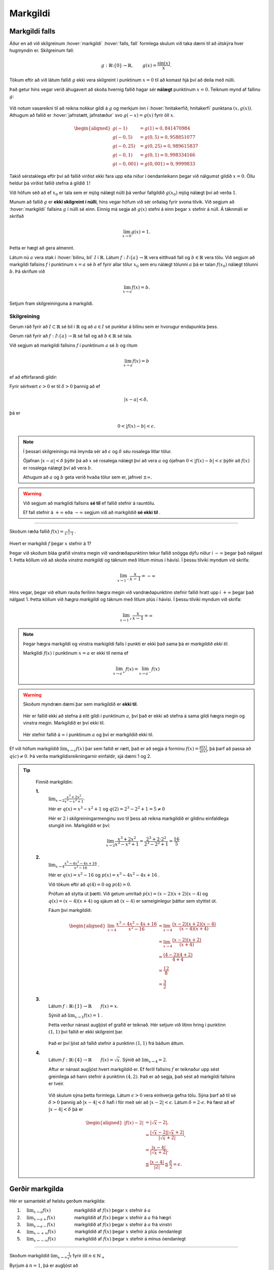 Markgildi
=========

Markgildi falls
---------------

Áður en að við skilgreinum :hover:`markgildi` :hover:`falls, fall` formlega skulum við taka dæmi til að útskýra hver hugmyndin er.
Skilgreinum fall:

.. math::
	g:\;\mathbb{R}\setminus\{0\}\to \mathbb{R}, \qquad g(x)=\frac{\sin(x)}{x}.

Tökum eftir að við látum fallið :math:`g` ekki vera skilgreint í punktinum :math:`x=0`  til að komast hjá því að deila með núlli.

Það getur hins vegar verið áhugavert að skoða hvernig fallið hagar sér **nálægt** punktinum :math:`x=0`.
Teiknum mynd af fallinu :math:`g`:

.. figure:: ./myndir/markgildi/sin.svg
	:align: center
	:width: 60%

Við notum vasareikni til að reikna nokkur gildi á :math:`g` og merkjum inn í :hover:`hnitakerfið, hnitakerfi` punktana :math:`(x,g(x))`.
Athugum að fallið er :hover:`jafnstætt, jafnstæður` svo :math:`g(-x)=g(x)` fyrir öll :math:`x`.

.. math::
    \begin{aligned}
        g(-1) &=g(1) \approx 0,841470984 \\
        g(-0,5) &=g(0,5)\approx 0,958851077\\
        g(-0,25) &=g(0,25)\approx 0,989615837 \\
        g(-0,1) &=g(0,1)\approx 0,998334166 \\
        g(-0,001) &= g(0,001) \approx 0,9999833
    \end{aligned}


Takið sérstaklega eftir því að fallið virðist ekki fara upp eða niður í óendanleikann þegar við nálgumst gildið :math:`x=0`.
Öllu heldur þá virðist fallið stefna á gildið :math:`1`!

Við höfum séð að ef :math:`x_0` er tala sem er mjög nálægt núlli þá verður fallgildið :math:`g(x_0)` mjög nálægt því að verða :math:`1`.

Munum að fallið :math:`g` er **ekki skilgreint í núlli**, hins vegar höfum við sér orðalag fyrir svona tilvik.
Við segjum að :hover:`markgildi` fallsins :math:`g` í núlli sé einn.
Einnig má segja að :math:`g(x)` stefni á einn þegar :math:`x` stefnir á núll.
Á táknmáli er skrifað

.. math::
	\lim_{x\to 0}g(x)=1.

Þetta er hægt að gera almennt.

Látum nú :math:`a` vera stak í :hover:`bilinu, bil` :math:`I` í :math:`\mathbb{R}`.
Látum :math:`f:\;I\setminus\{a\}\to \mathbb{R}` vera eitthvað fall og :math:`b\in \mathbb{R}` vera tölu.
Við segjum að markgildi fallsins :math:`f` í punktinum :math:`x=a` sé :math:`b` ef fyrir allar tölur :math:`x_0` sem eru nálægt tölunni :math:`a` þá er talan :math:`f(x_0)` nálægt tölunni :math:`b`.
Þá skrifum við

.. math::
	\lim_{x\to a}f(x)=b.

Setjum fram skilgreininguna á markgildi.

Skilgreining
~~~~~~~~~~~~
Gerum ráð fyrir að :math:`I\subset \mathbb{R}` sé bil í :math:`\mathbb{R}` og að :math:`a\in I` sé punktur á bilinu sem er hvorugur endapunkta þess.

Gerum ráð fyrir að :math:`f:\; I\setminus\{a\}\to \mathbb{R}` sé fall og að :math:`b\in \mathbb{R}` sé tala.

Við segjum að markgildi fallsins :math:`f` í punktinum :math:`a` sé :math:`b` og ritum

.. math::
	\lim_{x\to a}f(x)=b

ef að eftirfarandi gildir:

Fyrir sérhvert :math:`\epsilon>0` er til :math:`\delta>0` þannig að
ef

.. math::
	|x-a|<\delta,

þá er

.. math::
	0<|f(x)-b|<\epsilon.

.. note::
  Í þessari skilgreiningu má ímynda sér að :math:`\epsilon` og :math:`\delta` séu rosalega litlar tölur.

  Ójafnan :math:`|x-a|<\delta` þýðir þá að :math:`x` sé rosalega nálægt því að vera :math:`a` og ójafnan :math:`0<|f(x)-b|<\epsilon` þýðir að :math:`f(x)` er rosalega nálægt því að vera :math:`b`.

  Athugum að :math:`a` og :math:`b` geta verið hvaða tölur sem er, jafnvel :math:`\pm \infty`.

.. warning::
	 Við segjum að markgildi fallsins **sé til** ef fallið stefnir á rauntölu.

	 Ef fall stefnir á :math:`+ \infty` eða :math:`-\infty` segjum við að markgildið **sé ekki til** .

---------------

Skoðum ræða fallið :math:`f(x) = \frac{x}{x-1}` .

.. figure:: ./myndir/markgildi/hv.svg
	:align: center
	:width: 70%

Hvert er markgildi :math:`f` þegar :math:`x` stefnir á 1?

Þegar við skoðum bláa grafið vinstra megin við vandræðapunktinn tekur fallið snögga dýfu niður í :math:`-\infty` þegar það nálgast 1.
Þetta köllum við að skoða *vinstra markgildi* og táknum með litlum mínus í hávísi.
Í þessu tilviki myndum við skrifa:

.. math::
	\lim_{x \to 1^{-}} \frac{x}{x-1} = -\infty

Hins vegar, þegar við eltum rauða ferilinn hægra megin við vandræðapunktinn stefnir fallið hratt upp í :math:`+\infty` þegar það nálgast 1.
Þetta köllum við *hægra markgildi* og táknum með litlum plús í hávísi.
Í þessu tilviki myndum við skrifa:

.. math::
	\lim_{x \to 1^{+}} \frac{x}{x-1} = \infty

.. note::
	Þegar hægra markgildi og vinstra markigildi falls í punkti er ekki það sama þá er *markgildið ekki til*.

	Markgildi :math:`f(x)` í punktinum :math:`x=a` er ekki til nema ef

	.. math::
		\lim_{x\to a^+} f(x) = \lim_{x\to a^-} f(x)


.. warning::
  Skoðum myndræn dæmi þar sem markgildið er **ekki til**.

  .. figure:: ./myndir/markgildi/markg.svg
  	:align: center

  Hér er fallið ekki að stefna á eitt gildi í punktinum :math:`a`, því það er ekki að stefna á sama gildi hægra megin og vinstra megin. Markgildið er því ekki til.

  .. figure:: ./myndir/markgildi/markg2.svg
  	:align: center

  Hér stefnir fallið á :math:`\infty` í punktinum :math:`a` og því er markgildið ekki til.

Ef við höfum markgildið :math:`\lim_{x \to c} f(x)` þar sem fallið er rætt, það er að segja á forminu :math:`f(x) = \frac{p(x)}{q(x)}`, þá þarf að passa að :math:`q(c) \neq 0`. Þá verða markgildisreikningarnir einfaldir, sjá dæmi 1 og 2.

.. tip::
	Finnið markgildin:

	**1.**
	 :math:`\lim_{x\to 2}\frac{x^3+2x^2}{x^3-x^2+1}`.

	 Hér er :math:`q(x)=x^3-x^2+1`
	 og :math:`q(2)=2^3-2^2+1=5\not=0`

	 Hér er :math:`2` í skilgreiningarmenginu svo til þess að reikna markgildið er gildinu einfaldlega stungið inn.
	 Markgildið er því:

	 .. math::
	 	\lim_{x\to 2}\frac{x^3+2x^2}{x^3-x^2+1}=\frac{2^3+2\cdot 2^2}{2^3-2^2+1}=\frac{16}{5}

	**2.**
	 :math:`\lim_{x\to 4}\frac{x^3-4x^2-4x+16}{x^2-16}` .

	 Hér er :math:`q(x)=x^2-16` og :math:`p(x)=x^3-4x^2-4x+16` .

	 Við tökum eftir að :math:`q(4)=0` og :math:`p(4)=0`.

	 Prófum að stytta út þætti.
	 Við getum umritað :math:`p(x) = (x-2)(x+2)(x-4)` og :math:`q(x)=(x-4)(x+4)`
	 og sjáum að :math:`(x-4)` er sameiginlegur þáttur sem styttist út.

	 Fáum því markgildið:

	 .. math::
		 \begin{aligned}
		  \lim_{x\to 4}\frac{x^3-4x^2-4x+16}{x^2-16} &= \lim_{x\to 4} \frac{(x-2)(x+2)(x-4)}{(x-4)(x+4)} \\
			&=\lim_{x\to 4}\frac{(x-2)(x+2)}{(x+4)}\\
		  &=\frac{(4-2)(4+2)}{4+4}\\
		  &=\frac{12}{8}\\
		  &=\frac{3}{2}
		 \end{aligned}

	**3.**
	 Látum :math:`f: \mathbb{R} \setminus \{1\} \to \mathbb{R} \qquad f(x)=x`.

	 Sýnið að :math:`\lim_{x \to 1} f(x) = 1` .

	 Þetta verður nánast augljóst ef grafið er teiknað.
	 Hér setjum við lítinn hring í punktinn :math:`(1, 1)` því fallið er ekki skilgreint þar.

	 .. figure:: ./myndir/markgildi/mkgexmp1.svg
	 	:align: center
		:width: 70%

	 Það er því ljóst að fallið stefnir á punktinn :math:`(1, 1)` frá báðum áttum.

	**4.**
	 Látum :math:`f : \mathbb{R} \setminus \{4\} \to \mathbb{R} \qquad f(x) = \sqrt{x}`.
	 Sýnið að :math:`\lim_{x \to 4} = 2`.

	 Aftur er nánast augljóst hvert markgildið er.
	 Ef ferill fallsins :math:`f` er teiknaður upp sést greinilega að hann stefnir á punktinn :math:`(4, 2)`.
	 Það er að segja, það sést að markgildi fallsins er tveir.

	 .. figure:: ./myndir/markgildi/mkgexmp.svg
	 	:align: center
		:width: 70%

	 Við skulum sýna þetta formlega.
	 Látum :math:`\epsilon > 0` vera einhverja gefna tölu.
	 Sýna þarf að til sé :math:`\delta>0` þannig að :math:`|x−4|<\delta` hafi í för með sér að :math:`| x−2|<\epsilon`. Látum :math:`\delta = 2 \cdot \epsilon`.
	 Þá fæst að ef :math:`|x − 4| < \delta` þá er

   .. math::
      \begin{aligned}
      |f(x) - 2| &= |\sqrt{x} - 2|,\\
      & = \frac{|\sqrt{x} - 2||\sqrt{x} + 2|}{|\sqrt{x} + 2|},\\
      & = \frac{|x - 4|}{|\sqrt{x} + 2|},\\
      & \leqq \frac{|x-4|}{|2|} \leqq \frac{\delta}{2} = \epsilon.
      \end{aligned}




Gerðir markgilda
----------------

Hér er samantekt af helstu gerðum markgilda:

1. :math:`\quad \lim_{x \to a} f(x) \qquad \qquad \quad` markgildið af :math:`f(x)` þegar :math:`x`  stefnir á  :math:`a`

2. :math:`\quad \lim_{x \to a+} f(x) \qquad\qquad\;` markgildið af :math:`f(x)` þegar :math:`x`  stefnir á :math:`a` frá hægri

3. :math:`\quad \lim_{x \to a-} f(x) \qquad \qquad \;` markgildið af :math:`f(x)` þegar :math:`x` stefnir á :math:`a` frá vinstri

4. :math:`\quad \lim_{x\to +\infty} f(x) \qquad \qquad` markgildið af :math:`f(x)` þegar :math:`x`  stefnir á plús óendanlegt

5. :math:`\quad \lim_{x\to -\infty} f(x) \qquad \qquad` markgildið af :math:`f(x)` þegar :math:`x` stefnir á mínus óendanlegt


---------------------

Skoðum markgildið :math:`\lim_{x \to \infty}\frac{1}{x^n}` fyrir öll :math:`n \in \mathbb{N}_+`

Byrjum á :math:`n=1`, þá er augljóst að

.. math::
	\lim_{x \to \infty}\frac{1}{x} = 0

því ef :math:`x` er stórt þá er :math:`\frac{1}{x}` lítið.
Því er :math:`\frac{1}{x}` að minnka þegar :math:`x` er að stækka.

Ef :math:`n=2` þá er líka augljóst að

.. math::
	\lim_{x \to \infty}\frac{1}{x^2} = \lim_{x \to \infty}\left(\frac{1}{x}\right)^2 = 0

vegna þess að

.. math::
	\begin{aligned}
	x&\leq x^2 \quad & \forall x \geq 1\\
	\frac{1}{x^2} &\leq \frac{1}{x} \quad &\forall x \geq 1 \end{aligned}

Þegar við hækkum veldið á :math:`x` í nefnaranum þá minnkar :math:`\frac{1}{x}` hraðar, því :math:`x` er að stækka hraðar.

Við sjáum því að :math:`\frac{1}{x^n}` stefnir á núll þegar :math:`x` stefnir á :math:`\infty` fyrir allar jákvæðar heiltölur tölur :math:`n`.

.. math::
	\lim_{x \to \infty} \frac{1}{x^n} = 0 \qquad \forall n \in \mathbb{Z}_+


.. figure:: ./myndir/markgildi/xminusn.svg
	:align: center
	:width: 40%

------------------

En hvað með markgildið :math:`\lim_{x\to 0^+} \frac{1}{x^n}` ?

Þegar við nálgumst núll ofan frá erum við að deila með sífellt minni tölu. Þá fáum við sífellt stærri tölu út:

.. math::
	\begin{aligned}
	&\frac{1}{2} <\frac{1}{1}<\frac{1}{0.5} <\frac{1}{0.1} <\frac{1}{0.001}\\
	&0.5<1<2<10 < 1000
	\end{aligned}

Því hlýtur

.. math::
	\lim_{x\to 0^+} \frac{1}{x^n} = \infty


------------------

Skoðum nokkur dæmi:

.. tip::

    Finnið eftirfarandi markgildi:

    *Hér munum við láta rökstuðning duga í staðinn fyrir að nota formlegu skilgreiningarnar.*


    **1.** :math:`\lim_{x\to 0}\frac{1}{(2^x-1)^2}`

     Þegar :math:`x` stefnir á núll þá stefnir :math:`(2^x-1)^2` á núll (því :math:`2^0=1`) svo að
     :math:`\frac{1}{(2^x-1)^2}` stefnir annað hvort á plús eða mínus óendanlegt. Þar sem  :math:`\frac{1}{(2^x-1)^2}=\left(\frac{1}{2^x-1}\right)^2` er stæða í öðru veldi þá er hún alltaf jákvæð. Hún hlýtur því að stefna á plús óendanlegt, við skrifum

     .. math::
        \lim_{x\to 0}\frac{1}{(2^x-1)^2}=\infty.

     .. figure:: ./myndir/markgildi/daemi2.svg
        :align: center
        :width: 40%

     Sjáum út frá mynd að fallið stefnir á plús óendalegu þegar :math:`x` stefnir á :math:`0` frá báðum áttum.


    **2.** :math:`\lim_{x\to \frac{\pi}{2}^-}\frac{1}{\cos(x)}`

     Þegar :math:`x` stefnir á :math:`\pi/2` þá stefnir :math:`\cos(x)` á núll svo :math:`\frac{1}{\cos(x)}` stefnir á plús eða mínus óendanlegt.
     Þekkt er að :math:`\cos(x)` er jákvætt ef :math:`0<x<\pi/2`. Stæðan :math:`\frac{1}{\cos(x)}` er þess vegna jákvæð á sama bili og þess vegna stefnir hún á plús óendanlegt ef :math:`x` nálgast :math:`\pi/2` frá vinstri.
     Við skrifum

     .. math::
         \lim_{x\to \frac{\pi}{2}^{-}}\frac{1}{\cos(x)}=\infty.

     .. figure:: ./myndir/markgildi/daemi3.svg
        :align: center
        :width: 100%

     Hér er fallið með :hover:`aðfellu, aðfella` í :math:`\frac{\pi}{2}` sem þýðir að fallið tekur ekki gildi í :math:`\frac{\pi}{2}` en við sjáum að fallið er að stefna á plús óendanlegt frá vinstri.


Reikniaðgerðir á markgildum
---------------------------

Þegar  markgildi eru reiknuð gilda reiknireglur sem ættu ekki að koma á óvart.

Gerum ráð fyrir að :math:`f` og :math:`g` séu föll og að :math:`c\in \mathbb{R} \cup\{-\infty,\infty\}`
Gerum ráð fyrir að bæði markgildin

.. math::
    \lim_{x\to c}f(x)\qquad \text{og}\qquad \lim_{x\to c}g(x)


séu skilgreind og að hvorugt þeirra sé jafnt plús eða mínus óendanlegu.
Gerum ráð fyrir að :math:`k\in\mathbb{R}` sé fasti.
Þá gildir:

.. math::
    \begin{aligned}
    1. & \qquad \lim_{x\to c}k=k \\
    \quad\\
    2. & \qquad \lim_{x\to c} \left(kf(x) \right)=k \cdot \left(\lim_{x\to c}f(x)\right) \\
    \quad\\
    3. & \qquad \lim_{x\to c} \left(f(x)+g(x)\right)=\lim_{x\to c}f(x)+\lim_{x\to c}g(x) \\
    \quad\\
    4. & \qquad \lim_{x\to c} \left(f(x)-g(x)\right)=\lim_{x\to c}f(x)-\lim_{x\to c}g(x) \\
    \quad\\
    5. & \qquad \lim_{x\to c} \left(f(x)\cdot g(x)\right)= \left( \lim_{x\to c}f(x) \right)\cdot \left(\lim_{x\to c}g(x) \right) \\
    \quad\\
    6. & \qquad \lim_{x\to c} \left( \frac{f(x)}{g(x)} \right)=\frac{\lim_{x\to c}f(x)}{\lim_{x\to c}g(x)} \qquad \text{ef} \qquad \lim_{x\to c}g(x)\not=0
    \end{aligned}

.. tip::
	Finnið eftirfarandi markgildið ef það er til.

 	.. math::
		\lim_{x \to \infty} \frac{x^2 + 1}{2x^2 + 5x +1}

	Við byrjum á því að deila með :math:`x^2` fyrir ofan og neðan strik. Við notum svo reiknireglurnar fyrir afganginn og þá staðreynd að :math:`\frac{1}{x^n}` stefnir á núll þegar :math:`x` stefnir á :math:`\infty` fyrir allar náttúrulegar tölur :math:`n`.

	.. math::
		\begin{aligned}
		\lim_{x \to \infty} \frac{x^2 + 1}{2x^2 + 5x +1}
		&= \lim_{x \to \infty} \frac{1 + \frac{1}{x^2}}{2 + \frac{5}{x} + \frac{1}{x^2}} \\
		&= \frac{\lim_{x \to \infty}( 1 + \frac{1}{x^2})}{\lim_{x \to \infty}( 2 + \frac{5}{x} + \frac{1}{x^2})} \\
		&=\frac{\lim_{x \to \infty}1+\lim_{x \to \infty} \frac{1}{x^2}}{\lim_{x \to \infty}2+\lim_{x \to \infty} \frac{5}{x} +\lim_{x \to \infty} \frac{1}{x^2}} \\
		&=\frac{1+0}{2+0+0}\\
		&=\frac{1}{2}
		\end{aligned}

.. tip::
  Finnið markgildið:

	.. math::
		\lim_{x\to \infty}\frac{(\sin(x))^2}{x}.

	Auðvelt er að sjá að fallið :math:`\frac{1}{x}` stefnir á núll þegar :math:`x` stefnir á óendanlegt.
	Þekkt er að :math:`|\sin(x)|\leq 1` fyrir öll :math:`x` og því fæst að :math:`0\leq (\sin(x))^2 \leq 1` fyrir öll :math:`x`.
	Þegar :math:`x` er stórt er því :math:`\frac{1}{x}` nálægt núlli og :math:`(\sin(x))^2` er á milli núll og einn.
	En þá er auðvelt að sjá að

	.. math::
		\frac{(\sin(x))^2}{x}=(\sin(x))^2\frac{1}{x}

  er nálægt núlli svo að markgildið er núll. Hér notuðum við reiknireglu 5.

  Við skrifum:

  .. math::
		\lim_{x\to\infty}\frac{(\sin(x))^2}{x}=0.

  .. figure:: ./myndir/markgildi/daemi1.svg
      :align: center
      :width: 100%

  Sjáum á grafinu að þegar við förum lengra eftir :math:`x`-ás nálgast fallið :math:`0`.

.. tip::
	Finnið markgildið:

	.. math::
		\lim_{x\to \infty} \frac{x}{2x+1}

	Þegar :math:`x` stefnir á stærri og stærri tölur byrjar :math:`1` að skipta minna máli því hann er mikið minni í samanburði við það sem :math:`x` stefnir á. Þá erum við komin með einfaldara markgildi til að skoða:

	.. math::
		\lim_{x\to \infty} \frac{x}{2x}

	Hér getum við stytt út :math:`x`-in og fáum að

	.. math::
		\lim_{x\to \infty} \frac{1}{2} = \frac{1}{2}

	.. image:: ./myndir/markgildi/tutor.svg
		:align: center




Samfelld föll
-------------

Óformlega má segja að fall :math:`f` sé :hover:`samfellt` ef að hægt er að teikna feril þess á blað með blýanti án þess að þurfa að lyfta blýantinum. Ef að fall er ekki samfellt segjum við að það sé :hover:`ósamfellt`.
Ef að fall :math:`f` er ósamfellt þá segjum við að það sé ósamfellt í þeim punktum þar sem lyfta þarf blýantinum af blaðinu.

.. figure:: ./myndir/markgildi/samfell.svg
	:align: center

Fallið að ofan er **ósamfellt**.

.. figure:: ./myndir/markgildi/samfell2.svg
	:align: center

Fallið að ofan er **samfellt**.

Skilgreinum nú samfelldni:

Skilgreining
~~~~~~~~~~~~
Látum :math:`f` vera fall. Ef :math:`f` hefur markgildi í :math:`a` og :math:`\lim_{x \to a} f(x)=f(a)` þá segjum við að :math:`f` sé *samfellt* í punktinum :math:`a`.

Ef :math:`f` er samfellt á öllu :hover:`skilgreiningarmengi` sínu köllum við :math:`f` *samfellt fall*.

Reglur um samfelldni
~~~~~~~~~~~~~~~~~~~~

Látum :math:`f` og :math:`g` vera raunföll á bili :math:`I` og samfelld í punktinum :math:`a \in I`, þá gildir:

1. Fallið :math:`f+g` er samfellt í :math:`a`.
2. Fallið :math:`f \cdot g` er samfellt í :math:`a`.
3. Fallið :math:`\frac{f}{g}` er samfellt í :math:`a` ef :math:`g(a) \neq 0`.
4. Gerum ráð fyrir að fallið :math:`g` sé samfellt í :math:`f(a)`. Þá er :math:`(g \circ f)(x)=g(f(x))` samfellt í :math:`a`.

Nokkur þekkt samfelld föll
~~~~~~~~~~~~~~~~~~~~~~~~~~

Áður en við skoðum dæmi þá skulum við telja upp nokkur samfelld föll sem við þekkjum:

1. Fallið :math:`f(x)=x` er samfellt.
2. Sérhver margliða er samfelld.
3. Sérhvert rætt fall er samfellt á skilgreiningarmengi sínu (þ.e. þar sem nefnarinn er ekki núll).
4. Fyrir allar náttúrlegar tölur :math:`n` þá er fallið :math:`f(x)=\root n \of {x}` samfellt.
5. Ef :math:`r \in \mathbb{R}` er rauntala þá er fallið :math:`f(x)=x^r` samfellt.
6. Vísisföll eru samfelld.
7. Lograr eru samfelldir.
8. Hornaföllin eru samfelld.
9. Fallið :math:`f(x)=|x|` er samfellt.

.. tip::
	Segjum til um hvort föllin eru samfelld eða ekki.

	**1.**

	 .. math::
		 f(x)=|x|+\cos(x^3)

	 Fallið :math:`f` er samsett úr föllunum :math:`|x|`, :math:`\cos(x)` og :math:`x^3` sem eru öll samfelld föll. Þess vegna er :math:`f` samfellt.

	**2.**

	 .. math::
		 g(x) =
		\begin{cases}
			\hfill -1    \hfill & \text{ ef } x\leq 0,\\
			\hfill  1 \hfill & \text{ ef } x>0.\\
		\end{cases}

	 Í punktinum :math:`x=0` tekur fallið :math:`g` stökk frá því að vera jafnt mínus einum í það að vera jafnt einum. Fallið er þess vegna ósamfellt í þeim punkti.

	**3.**

		.. math::
			h(x) =
			\begin{cases}
				\hfill \sin(x)    \hfill & \text{ ef } x\leq 0,\\
				\hfill  x^2 \hfill & \text{ ef } x>0.\\
			\end{cases}


		Föllin :math:`\sin(x)` og :math:`x^2` eru bæði samfelld. Fallið :math:`h` er því samfellt í öllum punktum nema kannski núllpunktinum.
		Nú er þekkt að :math:`0^2=0` og :math:`\sin(0)=0`.
		Fallið :math:`h` stefnir þá á töluna núll í :math:`x=0` hvort sem að við nálgumst punktinn hægra eða vinstra megin frá. Fallið :math:`h` er þvi samfellt í núllpunktinum, og við höfum þá rökstutt að það er samfellt allstaðar.
